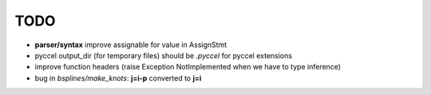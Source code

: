 TODO
====

*  **parser/syntax**  improve assignable for value in AssignStmt

* pyccel output_dir (for temporary files) should be *.pyccel* for pyccel extensions

* improve function headers (raise Exception NotImplemented when we have to type inference)

* bug in *bsplines/make_knots*: **j=i-p** converted to **j=i**

